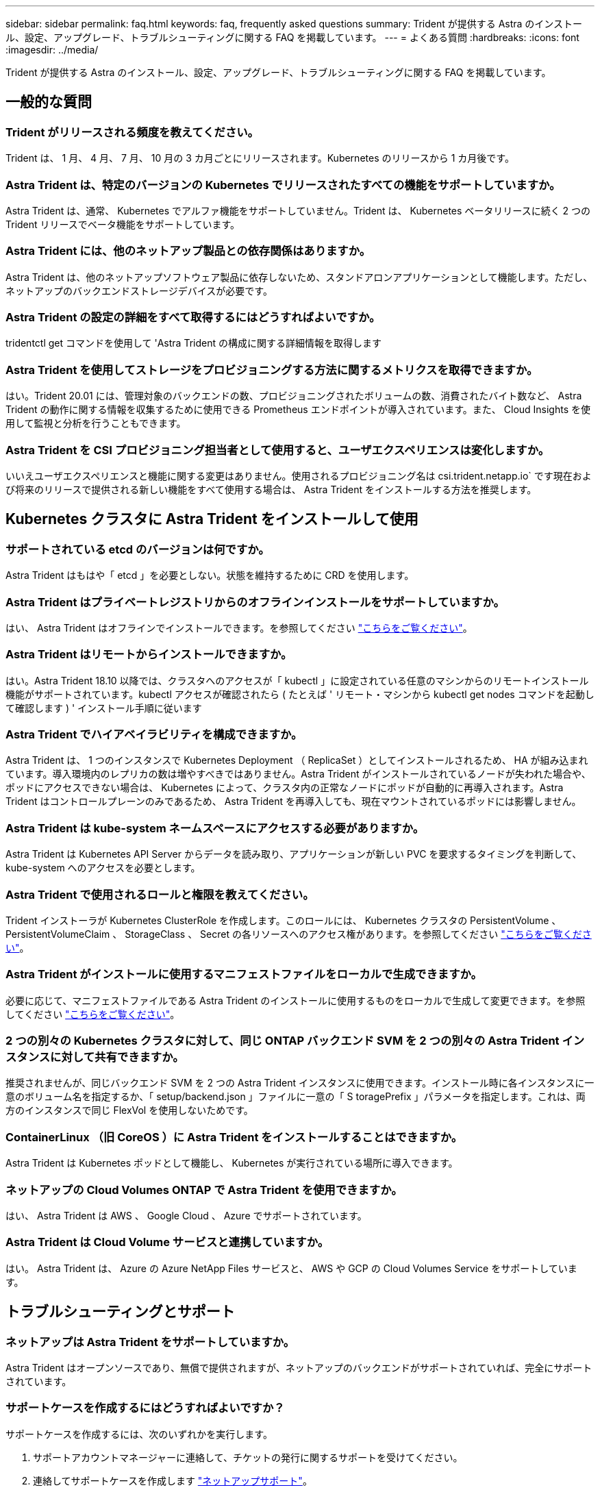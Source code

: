 ---
sidebar: sidebar 
permalink: faq.html 
keywords: faq, frequently asked questions 
summary: Trident が提供する Astra のインストール、設定、アップグレード、トラブルシューティングに関する FAQ を掲載しています。 
---
= よくある質問
:hardbreaks:
:icons: font
:imagesdir: ../media/


Trident が提供する Astra のインストール、設定、アップグレード、トラブルシューティングに関する FAQ を掲載しています。



== 一般的な質問



=== Trident がリリースされる頻度を教えてください。

Trident は、 1 月、 4 月、 7 月、 10 月の 3 カ月ごとにリリースされます。Kubernetes のリリースから 1 カ月後です。



=== Astra Trident は、特定のバージョンの Kubernetes でリリースされたすべての機能をサポートしていますか。

Astra Trident は、通常、 Kubernetes でアルファ機能をサポートしていません。Trident は、 Kubernetes ベータリリースに続く 2 つの Trident リリースでベータ機能をサポートしています。



=== Astra Trident には、他のネットアップ製品との依存関係はありますか。

Astra Trident は、他のネットアップソフトウェア製品に依存しないため、スタンドアロンアプリケーションとして機能します。ただし、ネットアップのバックエンドストレージデバイスが必要です。



=== Astra Trident の設定の詳細をすべて取得するにはどうすればよいですか。

tridentctl get コマンドを使用して 'Astra Trident の構成に関する詳細情報を取得します



=== Astra Trident を使用してストレージをプロビジョニングする方法に関するメトリクスを取得できますか。

はい。Trident 20.01 には、管理対象のバックエンドの数、プロビジョニングされたボリュームの数、消費されたバイト数など、 Astra Trident の動作に関する情報を収集するために使用できる Prometheus エンドポイントが導入されています。また、 Cloud Insights を使用して監視と分析を行うこともできます。



=== Astra Trident を CSI プロビジョニング担当者として使用すると、ユーザエクスペリエンスは変化しますか。

いいえユーザエクスペリエンスと機能に関する変更はありません。使用されるプロビジョニング名は csi.trident.netapp.io` です現在および将来のリリースで提供される新しい機能をすべて使用する場合は、 Astra Trident をインストールする方法を推奨します。



== Kubernetes クラスタに Astra Trident をインストールして使用



=== サポートされている etcd のバージョンは何ですか。

Astra Trident はもはや「 etcd 」を必要としない。状態を維持するために CRD を使用します。



=== Astra Trident はプライベートレジストリからのオフラインインストールをサポートしていますか。

はい、 Astra Trident はオフラインでインストールできます。を参照してください link:../trident-get-started/kubernetes-deploy.html["こちらをご覧ください"^]。



=== Astra Trident はリモートからインストールできますか。

はい。Astra Trident 18.10 以降では、クラスタへのアクセスが「 kubectl 」に設定されている任意のマシンからのリモートインストール機能がサポートされています。kubectl アクセスが確認されたら ( たとえば ' リモート・マシンから kubectl get nodes コマンドを起動して確認します ) ' インストール手順に従います



=== Astra Trident でハイアベイラビリティを構成できますか。

Astra Trident は、 1 つのインスタンスで Kubernetes Deployment （ ReplicaSet ）としてインストールされるため、 HA が組み込まれています。導入環境内のレプリカの数は増やすべきではありません。Astra Trident がインストールされているノードが失われた場合や、ポッドにアクセスできない場合は、 Kubernetes によって、クラスタ内の正常なノードにポッドが自動的に再導入されます。Astra Trident はコントロールプレーンのみであるため、 Astra Trident を再導入しても、現在マウントされているポッドには影響しません。



=== Astra Trident は kube-system ネームスペースにアクセスする必要がありますか。

Astra Trident は Kubernetes API Server からデータを読み取り、アプリケーションが新しい PVC を要求するタイミングを判断して、 kube-system へのアクセスを必要とします。



=== Astra Trident で使用されるロールと権限を教えてください。

Trident インストーラが Kubernetes ClusterRole を作成します。このロールには、 Kubernetes クラスタの PersistentVolume 、 PersistentVolumeClaim 、 StorageClass 、 Secret の各リソースへのアクセス権があります。を参照してください link:../trident-get-started/kubernetes-customize-deploy-tridentctl.html["こちらをご覧ください"^]。



=== Astra Trident がインストールに使用するマニフェストファイルをローカルで生成できますか。

必要に応じて、マニフェストファイルである Astra Trident のインストールに使用するものをローカルで生成して変更できます。を参照してください link:../trident-get-started/kubernetes-customize-deploy-tridentctl.html["こちらをご覧ください"^]。



=== 2 つの別々の Kubernetes クラスタに対して、同じ ONTAP バックエンド SVM を 2 つの別々の Astra Trident インスタンスに対して共有できますか。

推奨されませんが、同じバックエンド SVM を 2 つの Astra Trident インスタンスに使用できます。インストール時に各インスタンスに一意のボリューム名を指定するか、「 setup/backend.json 」ファイルに一意の「 S toragePrefix 」パラメータを指定します。これは、両方のインスタンスで同じ FlexVol を使用しないためです。



=== ContainerLinux （旧 CoreOS ）に Astra Trident をインストールすることはできますか。

Astra Trident は Kubernetes ポッドとして機能し、 Kubernetes が実行されている場所に導入できます。



=== ネットアップの Cloud Volumes ONTAP で Astra Trident を使用できますか。

はい、 Astra Trident は AWS 、 Google Cloud 、 Azure でサポートされています。



=== Astra Trident は Cloud Volume サービスと連携していますか。

はい。 Astra Trident は、 Azure の Azure NetApp Files サービスと、 AWS や GCP の Cloud Volumes Service をサポートしています。



== トラブルシューティングとサポート



=== ネットアップは Astra Trident をサポートしていますか。

Astra Trident はオープンソースであり、無償で提供されますが、ネットアップのバックエンドがサポートされていれば、完全にサポートされています。



=== サポートケースを作成するにはどうすればよいですか？

サポートケースを作成するには、次のいずれかを実行します。

. サポートアカウントマネージャーに連絡して、チケットの発行に関するサポートを受けてください。
. 連絡してサポートケースを作成します https://www.netapp.com/company/contact-us/support/["ネットアップサポート"^]。




=== サポートログバンドルを生成するにはどうすればよいですか？

tridentctl logs-a を実行して ' サポートバンドルを作成できますバンドルでキャプチャされたログに加えて、 kubelet ログをキャプチャして、 Kubernetes 側のマウントの問題を診断します。kubelet ログの取得手順は、 Kubernetes のインストール方法によって異なります。



=== 新しい機能のリクエストを発行する必要がある場合は、どうすればよいですか。

に問題を作成します https://github.com/NetApp/trident["Trident Github の利用"^] そして、概要の件名と問題に「 * RFE * 」と明記してください。



=== 不具合を発生させる場所

に問題を作成します https://github.com/NetApp/trident["Astra Trident Github"^]。問題に関連する必要なすべての情報とログを記録しておいてください。



=== ネットアップが Trident の Astra について簡単に質問できたらどうなりますか。コミュニティやフォーラムはありますか？

ご質問、問題、ご要望がございましたら、弊社までお問い合わせください http://netapp.io/slack["Slack"^] チームまたは GitHub 。



=== ストレージシステムのパスワードが変更され、 Astra Trident が機能しなくなった場合、どのように回復すればよいですか。

バックエンドのパスワードを tridentctl update backend myBackend-f </path/to_new_backend.json >-n trident` で更新します。この例の「 m yBackend` 」をバックエンド名に置き換え、「 /path/to _new_backend.json 」を正しい「 backend.json 」ファイルへのパスに置き換えます。



=== Astra Trident が Kubernetes ノードを検出できない。この問題を解決するにはどうすればよいですか

Trident が Kubernetes ノードを検出できない場合、次の 2 つのケースが考えられます。Kubernetes または DNS 問題内のネットワーク問題が原因の場合もあります。各 Kubernetes ノードで実行される Trident ノードのデデーモンが Trident コントローラと通信し、 Trident にノードを登録できる必要があります。Astra Trident のインストール後にネットワークの変更が発生した場合、この問題が発生するのはクラスタに追加された新しい Kubernetes ノードだけです。



=== Trident ポッドが破損すると、データは失われますか？

Trident ポッドが削除されても、データは失われません。Trident のメタデータは、 CRD オブジェクトに格納されます。Trident によってプロビジョニングされた PVS はすべて正常に機能します。



== Astra Trident をアップグレード



=== 古いバージョンから新しいバージョンに直接アップグレードできますか（いくつかのバージョンはスキップします）？

ネットアップでは、 Astra Trident のメジャーリリースから次回のメジャーリリースへのアップグレードをサポートしています。バージョン 18.xx から 19.xx 、 19.xx から 20.xx にアップグレードできます。本番環境の導入前に、ラボでアップグレードをテストする必要があります。



=== Trident を以前のリリースにダウングレードできますか。

ダウングレードする場合は、いくつかの要因を評価する必要があります。を参照してください link:../trident-managing-k8s/downgrade-trident.html["ダウングレードに関するセクション"^]。



== バックエンドとボリュームを管理



=== ONTAP バックエンド定義ファイルに管理 LIF とデータ LIF の両方を定義する必要がありますか。

バックエンド定義ファイルには両方を指定することを推奨します。必須の管理 LIF は 1 つだけです。



=== Astra Trident が ONTAP バックエンドに CHAP を設定できるか。

はい。20.04 以降、 Astra Trident は ONTAP バックエンドに対して双方向 CHAP をサポートします。バックエンド構成では 'useCHAP =true' を設定する必要があります



=== Astra Trident を使用してエクスポートポリシーを管理するにはどうすればよいですか。

Astra Trident では、バージョン 20.04 以降からエクスポートポリシーを動的に作成、管理できます。これにより、ストレージ管理者はバックエンド構成に 1 つ以上の CIDR ブロックを指定でき、 Trident では、その範囲に含まれるノード IP を作成したエクスポートポリシーに追加できます。このようにして、 Astra Trident は特定の CIDR 内に IP アドレスが割り当てられたノードのルールの追加と削除を自動的に管理します。この機能には CSI Trident が必要です。



=== データ LIF にポートを指定できるか。

Astra Trident 19.01 以降では、 DataLIF にポートを指定できます。「 backend.json 」ファイルに「 managementlif 」として設定します。 <IP アドレス >:<port>`` 。たとえば、管理 LIF の IP アドレスが 192.0.2.1 で、ポートが 1000 の場合、「 managementlif 」：「 192.0.2.1 ： 1000」 を設定します。



=== 管理 LIF とデータ LIF に IPv6 アドレスを使用できますか。

はい。Astra Trident 20.01 は、 ONTAP バックエンドの管理 LIF パラメータとデータ LIF パラメータに対して IPv6 アドレスを定義できます。アドレスが IPv6 のセマンティクスに準拠していること、および管理 LIF が角かっこで囲まれて定義されていることを確認する必要があります（例： [ec0d:6504:a9c1:ae67:53d1:4bdf:ab32:e233]`` ）。また、 IPv6 で動作するためには、 Astra Trident が「 --use-ipv6' 」フラグを使用してインストールされていることを確認する必要があります。



=== バックエンドの管理 LIF を更新できますか。

はい。 tridentctl update backend コマンドを使用してバックエンド管理 LIF を更新できます。



=== バックエンドのデータ LIF を更新できるか。

いいえ、バックエンドのデータ LIF を更新できません。



=== Kubernetes 向け Astra Trident で複数のバックエンドを作成できますか。

Astra Trident では、同じドライバまたは別々のドライバを使用して、多数のバックエンドを同時にサポートできます。



=== Astra Trident はバックエンドクレデンシャルをどのように保存しますか。

Astra Trident では、バックエンドのクレデンシャルを Kubernetes のシークレットとして格納します。



=== Astra Trident ではどのようにして特定のバックエンドを選択しますか。

バックエンド属性を使用してクラスに適切なプールを自動的に選択できない場合は 'toragePools' パラメータと additionalStoragePools' パラメータを使用して ' 特定のプールセットを選択します



=== Astra Trident が特定のバックエンドからプロビジョニングされないようにするにはどうすればよいですか。

excludeStoragePools' パラメータを使用して 'Astra Trident がプロビジョニングに使用する一連のプールをフィルタリングし ' 一致するプールをすべて削除します



=== 同じ種類のバックエンドが複数ある場合、 Astra Trident はどのバックエンドを使用するかをどのように選択しますか。

同じタイプのバックエンドが複数設定されている場合、 Astra Trident は、「 torageClass 」および「 PersistentVolumeClaim 」にあるパラメータに基づいて適切なバックエンドを選択します。たとえば、複数の ONTAP-NAS ドライババックエンドがある場合、 Astra Trident は「 S torageClass 」と「 PersistentVolumeClaim 」のパラメータを組み合わせて照合し、「 S torageClass 」と「 PersistentVolumeClaim 」に記載された要件を提供できるバックエンドと照合します。この要求に一致するバックエンドが複数ある場合、 Astra Trident はいずれかのバックエンドからランダムに選択します。



=== Astra Trident は、 Element / SolidFire で双方向 CHAP をサポートしていますか。

はい。



=== Trident が ONTAP ボリュームに qtree を導入する方法を教えてください。1 つのボリュームに配置できる qtree の数はいくつですか。

「 ONTAP-NAS-エコノミー 」ドライバは、同一の FlexVol （ 50 ～ 300 の範囲で設定可能）で最大 200 個の qtree を作成し、クラスタ・ノードあたり 100,000 個の qtree を作成し、クラスタあたり 240 万個を作成します。エコノミー・ドライバーがサービスを提供する新しい「 PersistentVolumeClaim 」を入力すると、ドライバーは新しい qtree にサービスを提供できる FlexVol がすでに存在するかどうかを確認します。qtree を提供できる FlexVol が存在しない場合は、新しい FlexVol が作成されます。



=== ONTAP NAS でプロビジョニングされたボリュームに UNIX アクセス権を設定するにはどうすればよいですか。

Astra Trident でプロビジョニングしたボリュームに対して UNIX 権限を設定するには、バックエンド定義ファイルにパラメータを設定します。



=== ボリュームをプロビジョニングする際に、明示的な ONTAP NFS マウントオプションを設定するにはどうすればよいですか。

Trident では、デフォルトでマウントオプションが Kubernetes でどの値にも設定されていません。Kubernetes ストレージクラスでマウントオプションを指定するには、次の例を実行します https://github.com/NetApp/trident/blob/master/trident-installer/sample-input/storage-class-ontapnas-k8s1.8-mountoptions.yaml#L6["こちらをご覧ください"^]。



=== プロビジョニングしたボリュームを特定のエクスポートポリシーに設定するにはどうすればよいですか？

適切なホストにボリュームへのアクセスを許可するには、バックエンド定義ファイルに設定されている「 exportPolicy 」パラメータを使用します。



=== ONTAP を使用して Astra Trident 経由でボリューム暗号化を設定する方法を教えてください。

Trident によってプロビジョニングされたボリュームで暗号化を設定するには、バックエンド定義ファイルの暗号化パラメータを使用します。



=== Trident 経由で ONTAP に QoS を実装するには、どのような方法が最適ですか。

ONTAP の QoS を実装するには、「 torageClasses 」を使用します。



=== Trident 経由でシンプロビジョニングやシックプロビジョニングを指定するにはどうすればよいですか。

ONTAP ドライバは、シンプロビジョニングまたはシックプロビジョニングをサポートします。ONTAP ドライバはデフォルトでシンプロビジョニングに設定されています。シックプロビジョニングが必要な場合は、バックエンド定義ファイルまたは「 torageClass 」を設定する必要があります。両方が設定されている場合は、「 torageClass 」が優先されます。ONTAP で次の項目を設定します。

. 'S torageClass' で 'provisioningType' 属性を thick に設定します
. バックエンド定義ファイルで 'backend spaceReserve パラメータを volume に設定して ' シックボリュームを有効にします




=== 誤って PVC を削除した場合でも、使用中のボリュームが削除されないようにするにはどうすればよいですか。

Kubernetes では、バージョン 1.10 以降、 PVC 保護が自動的に有効になります。



=== Astra Trident によって作成された NFS PVC を拡張できますか。

はい。Astra Trident によって作成された PVC を拡張できます。ボリュームの自動拡張は ONTAP の機能であり、 Trident には適用されません。



=== Astra Trident の外部で作成したボリュームを Astra Trident にインポートできますか。

19.04 以降では、ボリュームインポート機能を使用してボリュームを Kubernetes に移行できます。



=== ボリュームが SnapMirror データ保護（ DP ）モードまたはオフラインモードの間にインポートできますか。

外部ボリュームが DP モードになっているかオフラインになっている場合、ボリュームのインポートは失敗します。次のエラーメッセージが表示されます。

[listing]
----
Error: could not import volume: volume import failed to get size of volume: volume <name> was not found (400 Bad Request) command terminated with exit code 1.
Make sure to remove the DP mode or put the volume online before importing the volume.
----


=== Astra Trident によって作成された iSCSI PVC を拡張できますか。

Trident 19.10 は CSI プロビジョニング担当者を使用した iSCSI PVS の拡張をサポートしています。



=== リソースクォータをネットアップクラスタに変換する方法

Kubernetes ストレージリソースクォータは、ネットアップストレージの容量があるかぎり機能します。容量不足が原因でネットアップストレージが Kubernetes のクォータ設定を受け入れられない場合、 Astra Trident はプロビジョニングを試みますがエラーになります。



=== Trident を使用してボリューム Snapshot を作成できますか。

はい。Trident が、 Snapshot からオンデマンドのボリューム Snapshot と永続的ボリュームを作成できるようになりました。スナップショットから PVS を作成するには 'VolumeSnapshotDataSource フィーチャーゲートが有効になっていることを確認します



=== Astra Trident のボリュームスナップショットをサポートするドライバを教えてください。

現在のところ ' オンデマンドのスナップショットサポートは 'ONTAP-NAS'`ONTAP-SAN'ONTAP-SAN'DAエコノミー '''Solidfire-SAN'AWS-cvs''''''' で利用できます 「 gcp-cvs` 」と「 azure-NetApp-files 」バックエンドドライバ。



=== ONTAP を使用して Astra Trident でプロビジョニングしたボリュームの Snapshot バックアップを作成する方法を教えてください。

これは 'ONTAP-NAS' 'ONTAP-SAN' および 'ONTAP-NAS-flexgroup ドライバで利用できますFlexVol レベルでは「 ONTAP-SAN-エコノミー 」ドライバに「スナップショットポリシー」を指定することもできます。

これは「 ONTAP-NAS-エコノミー 」ドライバでも利用できますが、 FlexVol レベルの細分性ではなく、 qtree レベルの細分性で利用できます。Astra Trident によってプロビジョニングされたボリュームのスナップショットを作成できるようにするには、バックエンドパラメータオプション「 napshotPolicy 」を、 ONTAP バックエンドで定義されている目的のスナップショットポリシーに設定します。ストレージコントローラで作成された Snapshot は Astra Trident で認識されません。



=== Trident 経由でプロビジョニングしたボリュームの Snapshot リザーブの割合を設定できますか。

はい。バックエンド定義ファイルで「スナップショット予約」属性を設定することで、 Astra Trident を介してスナップショットコピーを保存するためのディスク領域の特定の割合を予約できます。バックエンド定義ファイルで「 napshotPolicy 」と「 napshotReserve 」を設定した場合、バックエンドファイルに記載されている「 napshotReserve 」の割合に従ってスナップショット予約の割合が設定されます。「スナップショット予約」の割合の数値が指定されていない場合、 ONTAP はデフォルトでスナップショット予約の割合を 5 に設定します。「スナップショット予約」オプションが「なし」に設定されている場合、スナップショット予約の割合は 0 に設定されます。



=== ボリュームの Snapshot ディレクトリに直接アクセスしてファイルをコピーできますか。

はい。バックエンド定義ファイルで「 snapmirror directionDir 」パラメータを設定することで、 Trident によってプロビジョニングされたボリューム上のスナップショットディレクトリにアクセスできます。



=== Astra Trident を使用して、ボリューム用の SnapMirror をセットアップできますか。

現時点では、 SnapMirror は ONTAP CLI または OnCommand System Manager を使用して外部に設定する必要があります。



=== 永続ボリュームを特定の ONTAP Snapshot にリストアするにはどうすればよいですか？

ボリュームを ONTAP Snapshot にリストアするには、次の手順を実行します。

. 永続ボリュームを使用しているアプリケーションポッドを休止します。
. ONTAP CLI または OnCommand システムマネージャを使用して、必要な Snapshot にリバートします。
. アプリケーションポッドを再起動します。




=== お客様 / テナントごとにストレージクラスの使用状況を分離するにはどうすればよいですか。

Kubernetes では、ネームスペース内のストレージクラスは使用できません。ただし、 Kubernetes を使用すると、ネームスペースごとにストレージリソースクォータを使用することで、ネームスペースごとに特定のストレージクラスの使用量を制限できます。特定のストレージへのネームスペースアクセスを拒否するには、そのストレージクラスのリソースクォータを 0 に設定します。
